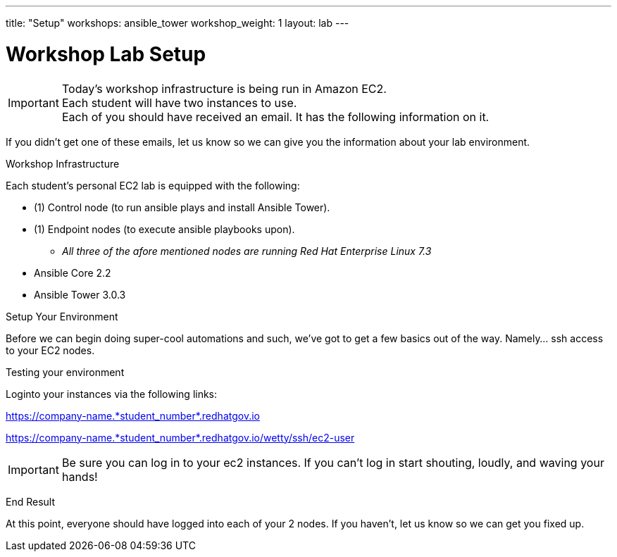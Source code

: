 ---
title: "Setup"
workshops: ansible_tower
workshop_weight: 1
layout: lab
---

:badges:
:icons: font
:iconsdir: http://people.redhat.com/~jduncan/images/icons
:imagesdir: /workshops/ansible_tower/images
:source-highlighter: highlight.js
:source-language: yaml

:domain_name: redhatgov.io
:workshop_prefix: company-name
:tower_url: https://{workshop_prefix}.*student_number*.{domain_name}
:ssh_url: https://{workshop_prefix}.*student_number*.{domain_name}/wetty/ssh/ec2-user

= Workshop Lab Setup



[IMPORTANT]
Today's workshop infrastructure is being run in Amazon EC2. +
Each student will have two instances to use. +
Each of you should have received an email.  It has the following information on it. +

If you didn't get one of these emails, let us know so we can give you the information about your lab environment.





[.lead]
Workshop Infrastructure

Each student's personal EC2 lab is equipped with the following:

* (1) Control node (to run ansible plays and install Ansible Tower).
* (1) Endpoint nodes (to execute ansible playbooks upon).
** _All three of the afore mentioned nodes are running Red Hat Enterprise Linux 7.3_
* Ansible Core 2.2
* Ansible Tower 3.0.3

.Setup Your Environment

Before we can begin doing super-cool automations and such, we've got to get a few basics out of the way.
Namely... ssh access to your EC2 nodes.

[.lead]
Testing your environment

Loginto your instances via the following links:


{tower_url}

{ssh_url}


[IMPORTANT]
Be sure you can log in to your ec2 instances.  If you can't log in start shouting, loudly, and waving your hands!


[.lead]
End Result

At this point, everyone should have logged into each of your 2 nodes.  If you haven't, let us know so we can get you fixed up.
